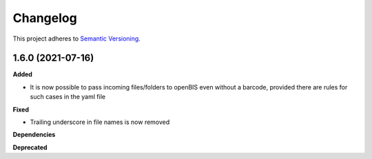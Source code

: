 ==========
Changelog
==========

This project adheres to `Semantic Versioning <https://semver.org/>`_.

1.6.0 (2021-07-16)
------------------

**Added**

* It is now possible to pass incoming files/folders to openBIS even without a barcode, provided there are rules for such cases in the yaml file

**Fixed**

* Trailing underscore in file names is now removed

**Dependencies**

**Deprecated**
